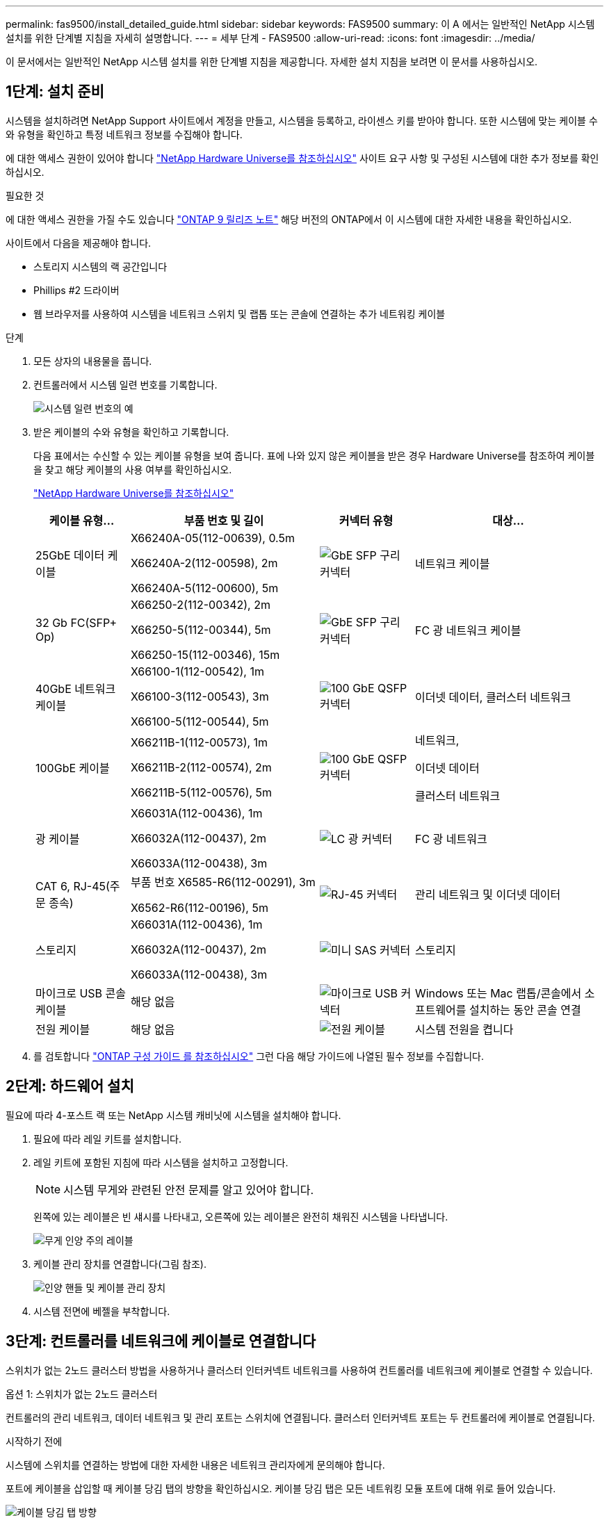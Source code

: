 ---
permalink: fas9500/install_detailed_guide.html 
sidebar: sidebar 
keywords: FAS9500 
summary: 이 A 에서는 일반적인 NetApp 시스템 설치를 위한 단계별 지침을 자세히 설명합니다. 
---
= 세부 단계 - FAS9500
:allow-uri-read: 
:icons: font
:imagesdir: ../media/


[role="lead"]
이 문서에서는 일반적인 NetApp 시스템 설치를 위한 단계별 지침을 제공합니다. 자세한 설치 지침을 보려면 이 문서를 사용하십시오.



== 1단계: 설치 준비

시스템을 설치하려면 NetApp Support 사이트에서 계정을 만들고, 시스템을 등록하고, 라이센스 키를 받아야 합니다. 또한 시스템에 맞는 케이블 수와 유형을 확인하고 특정 네트워크 정보를 수집해야 합니다.

에 대한 액세스 권한이 있어야 합니다 https://hwu.netapp.com["NetApp Hardware Universe를 참조하십시오"^] 사이트 요구 사항 및 구성된 시스템에 대한 추가 정보를 확인하십시오.

.필요한 것
에 대한 액세스 권한을 가질 수도 있습니다 http://mysupport.netapp.com/documentation/productlibrary/index.html?productID=62286["ONTAP 9 릴리즈 노트"^] 해당 버전의 ONTAP에서 이 시스템에 대한 자세한 내용을 확인하십시오.

사이트에서 다음을 제공해야 합니다.

* 스토리지 시스템의 랙 공간입니다
* Phillips #2 드라이버
* 웹 브라우저를 사용하여 시스템을 네트워크 스위치 및 랩톱 또는 콘솔에 연결하는 추가 네트워킹 케이블


.단계
. 모든 상자의 내용물을 풉니다.
. 컨트롤러에서 시스템 일련 번호를 기록합니다.
+
image::../media/drw_ssn_label.svg[시스템 일련 번호의 예]

. 받은 케이블의 수와 유형을 확인하고 기록합니다.
+
다음 표에서는 수신할 수 있는 케이블 유형을 보여 줍니다. 표에 나와 있지 않은 케이블을 받은 경우 Hardware Universe를 참조하여 케이블을 찾고 해당 케이블의 사용 여부를 확인하십시오.

+
https://hwu.netapp.com["NetApp Hardware Universe를 참조하십시오"^]

+
[cols="1,2,1,2"]
|===
| 케이블 유형... | 부품 번호 및 길이 | 커넥터 유형 | 대상... 


 a| 
25GbE 데이터 케이블
 a| 
X66240A-05(112-00639), 0.5m

X66240A-2(112-00598), 2m

X66240A-5(112-00600), 5m
 a| 
image::../media/oie_cable_sfp_gbe_copper.png[GbE SFP 구리 커넥터]
 a| 
네트워크 케이블



 a| 
32 Gb FC(SFP+ Op)
 a| 
X66250-2(112-00342), 2m

X66250-5(112-00344), 5m

X66250-15(112-00346), 15m
 a| 
image::../media/oie_cable_sfp_gbe_copper.png[GbE SFP 구리 커넥터]
 a| 
FC 광 네트워크 케이블



 a| 
40GbE 네트워크 케이블
 a| 
X66100-1(112-00542), 1m

X66100-3(112-00543), 3m

X66100-5(112-00544), 5m
 a| 
image::../media/oie_cable100_gbe_qsfp28.png[100 GbE QSFP 커넥터]
 a| 
이더넷 데이터, 클러스터 네트워크



 a| 
100GbE 케이블
 a| 
X66211B-1(112-00573), 1m

X66211B-2(112-00574), 2m

X66211B-5(112-00576), 5m
 a| 
image::../media/oie_cable100_gbe_qsfp28.png[100 GbE QSFP 커넥터]
 a| 
네트워크,

이더넷 데이터

클러스터 네트워크



 a| 
광 케이블
 a| 
X66031A(112-00436), 1m

X66032A(112-00437), 2m

X66033A(112-00438), 3m
 a| 
image::../media/oie_cable_fiber_lc_connector.png[LC 광 커넥터]
 a| 
FC 광 네트워크



 a| 
CAT 6, RJ-45(주문 종속)
 a| 
부품 번호 X6585-R6(112-00291), 3m

X6562-R6(112-00196), 5m
 a| 
image::../media/oie_cable_rj45.png[RJ-45 커넥터]
 a| 
관리 네트워크 및 이더넷 데이터



 a| 
스토리지
 a| 
X66031A(112-00436), 1m

X66032A(112-00437), 2m

X66033A(112-00438), 3m
 a| 
image::../media/oie_cable_mini_sas_hd_to_mini_sas_hd.svg[미니 SAS 커넥터]
 a| 
스토리지



 a| 
마이크로 USB 콘솔 케이블
 a| 
해당 없음
 a| 
image::../media/oie_cable_micro_usb.png[마이크로 USB 커넥터]
 a| 
Windows 또는 Mac 랩톱/콘솔에서 소프트웨어를 설치하는 동안 콘솔 연결



 a| 
전원 케이블
 a| 
해당 없음
 a| 
image::../media/oie_cable_power.png[전원 케이블]
 a| 
시스템 전원을 켭니다

|===
. 를 검토합니다 https://library.netapp.com/ecm/ecm_download_file/ECMLP2862613["ONTAP 구성 가이드 를 참조하십시오"^] 그런 다음 해당 가이드에 나열된 필수 정보를 수집합니다.




== 2단계: 하드웨어 설치

필요에 따라 4-포스트 랙 또는 NetApp 시스템 캐비닛에 시스템을 설치해야 합니다.

. 필요에 따라 레일 키트를 설치합니다.
. 레일 키트에 포함된 지침에 따라 시스템을 설치하고 고정합니다.
+

NOTE: 시스템 무게와 관련된 안전 문제를 알고 있어야 합니다.

+
왼쪽에 있는 레이블은 빈 섀시를 나타내고, 오른쪽에 있는 레이블은 완전히 채워진 시스템을 나타냅니다.

+
image::../media/drw_9500_lifting_icon.svg[무게 인양 주의 레이블]

. 케이블 관리 장치를 연결합니다(그림 참조).
+
image::../media/drw_9500_cable_management_arms.svg[인양 핸들 및 케이블 관리 장치]

. 시스템 전면에 베젤을 부착합니다.




== 3단계: 컨트롤러를 네트워크에 케이블로 연결합니다

스위치가 없는 2노드 클러스터 방법을 사용하거나 클러스터 인터커넥트 네트워크를 사용하여 컨트롤러를 네트워크에 케이블로 연결할 수 있습니다.

[role="tabbed-block"]
====
.옵션 1: 스위치가 없는 2노드 클러스터
--
컨트롤러의 관리 네트워크, 데이터 네트워크 및 관리 포트는 스위치에 연결됩니다. 클러스터 인터커넥트 포트는 두 컨트롤러에 케이블로 연결됩니다.

.시작하기 전에
시스템에 스위치를 연결하는 방법에 대한 자세한 내용은 네트워크 관리자에게 문의해야 합니다.

포트에 케이블을 삽입할 때 케이블 당김 탭의 방향을 확인하십시오. 케이블 당김 탭은 모든 네트워킹 모듈 포트에 대해 위로 들어 있습니다.

image::../media/oie_cable_pull_tab_up.png[케이블 당김 탭 방향]


NOTE: 커넥터를 삽입할 때 딸깍 소리가 들려야 합니다. 딸깍 소리가 안 되면 커넥터를 제거하고 뒤집은 다음 다시 시도하십시오.

. 애니메이션이나 그림을 사용하여 컨트롤러와 스위치 사이의 케이블 연결을 완료합니다.
+
.애니메이션 2노드 스위치리스 클러스터 케이블링
video::da08295f-ba8c-4de7-88c3-ae7c0170408d[panopto]
+
image::../media/drw_9500_tnsc_network_cabling.svg[TNSC 네트워크 케이블링 다이어그램]

+
[cols="20%,80%"]
|===
| 단계 | 각 컨트롤러에서 수행합니다 


 a| 
image::../media/icon_square_1_green.png[설명선 아이콘 1]
 a| 
케이블 클러스터 인터커넥트 포트:

** 슬롯 A4 및 B4(e4a)
** 슬롯 A8 및 B8(e8a)


image::../media/oie_cable100_gbe_qsfp28.png[100 GbE QSFP 커넥터]



 a| 
image::../media/icon_square_2_purple.png[설명선 아이콘 2]
 a| 
케이블 컨트롤러 관리(렌치) 포트

image::../media/oie_cable_rj45.png[RJ-45 커넥터]



 a| 
image::../media/icon_square_3_orange.png[설명선 아이콘 3]
 a| 
케이블 32 Gb FC 네트워크 스위치:

슬롯 A3 및 B3(e3a 및 e3c) 및 슬롯 A9 및 B9(e9a 및 e9c)의 포트를 32Gb FC 네트워크 스위치에 연결합니다.

image::../media/oie_cable_sfp_gbe_copper.png[GbE SFP 구리 커넥터]

40GbE 호스트 네트워크 스위치:

슬롯 A4 및 B4(e4b)의 호스트 측 b 포트와 슬롯 A8 및 B8(e8b)을 호스트 스위치에 케이블로 연결합니다.

image::../media/oie_cable100_gbe_qsfp28.png[100 GbE QSFP 커넥터]



 a| 
image::../media/icon_square_4_red.png[설명선 아이콘 4]
 a| 
케이블 25GbE 연결:

슬롯 A5 및 B5(5a, 5b, 5c 및 5d)와 슬롯 A7 및 B7(7a, 7b, 7c 및 7d)의 케이블 포트를 25GbE 네트워크 스위치에 연결합니다.

image::../media/oie_cable_sfp_gbe_copper.png[GbE SFP 구리 커넥터]



 a| 
image::../media/icon_square_5_grey.png[설명선 아이콘 4]
 a| 
** 케이블을 케이블 관리 암에 연결합니다(그림 없음).
** 전원 케이블을 PSU에 연결하고 다른 전원에 연결합니다(표시되지 않음). PSU 1과 3은 모든 측면 A 구성 요소에 전원을 공급하고 PSU2 및 PSU4는 모든 측면 B 구성 요소에 전원을 공급합니다.


image::../media/oie_cable_power.png[전원 케이블]

image::../media/drw_a900fas9500_power_icon_IEOPS-1142.svg[전원]

|===


--
.옵션 2: 스위치 클러스터
--
컨트롤러의 관리 네트워크, 데이터 네트워크 및 관리 포트는 스위치에 연결됩니다. 클러스터 인터커넥트 및 HA 포트는 클러스터/HA 스위치에 케이블로 연결됩니다.

.시작하기 전에
시스템에 스위치를 연결하는 방법에 대한 자세한 내용은 네트워크 관리자에게 문의해야 합니다.

포트에 케이블을 삽입할 때 케이블 당김 탭의 방향을 확인하십시오. 케이블 당김 탭은 모든 네트워킹 모듈 포트에 대해 위로 들어 있습니다.

image::../media/oie_cable_pull_tab_up.png[케이블 당김 탭 방향]


NOTE: 커넥터를 삽입할 때 딸깍 소리가 들려야 합니다. 딸깍 소리가 안 되면 커넥터를 제거하고 뒤집은 다음 다시 시도하십시오.

. 애니메이션이나 그림을 사용하여 컨트롤러와 스위치 사이의 케이블 연결을 완료합니다.
+
.애니메이션 스위치 클러스터 케이블링
video::3ad3f118-8339-4683-865f-ae7c0170400c[panopto]
+
image::../media/drw_9500_switched_network_cabling.svg[스위치 클러스터 네트워크 케이블 연결]

+
[cols="20%,80%"]
|===
| 단계 | 각 컨트롤러에서 수행합니다 


 a| 
image::../media/icon_square_1_green.png[설명선 번호 1]
 a| 
케이블 클러스터 인터커넥트 A 포트:

** 클러스터 네트워크 스위치에 대한 슬롯 A4 및 B4(e4a).
** 클러스터 네트워크 스위치에 대한 슬롯 A8 및 B8(e8a)


image::../media/oie_cable100_gbe_qsfp28.png[100 GbE QSFP 커넥터]



 a| 
image::../media/icon_square_2_purple.png[설명선 아이콘 2]
 a| 
케이블 컨트롤러 관리(렌치) 포트

image::../media/oie_cable_rj45.png[RJ-45 커넥터]



 a| 
image::../media/icon_square_3_orange.png[설명선 아이콘 3]
 a| 
케이블 32 Gb FC 네트워크 스위치:

슬롯 A3 및 B3(e3a 및 e3c) 및 슬롯 A9 및 B9(e9a 및 e9c)의 포트를 32Gb FC 네트워크 스위치에 연결합니다.

image::../media/oie_cable_sfp_gbe_copper.png[GbE SFP 구리 커넥터]

40GbE 호스트 네트워크 스위치:

슬롯 A4 및 B4(e4b)의 호스트 측 b 포트와 슬롯 A8 및 B8(e8b)을 호스트 스위치에 케이블로 연결합니다.

image::../media/oie_cable100_gbe_qsfp28.png[100 GbE QSFP 커넥터]



 a| 
image::../media/icon_square_4_red.png[설명선 아이콘 4]
 a| 
케이블 25GbE 연결:

슬롯 A5 및 B5(5a, 5b, 5c 및 5d)와 슬롯 A7 및 B7(7a, 7b, 7c 및 7d)의 케이블 포트를 25GbE 네트워크 스위치에 연결합니다.

image::../media/oie_cable_sfp_gbe_copper.png[100 GbE 구리 커넥터]



 a| 
image::../media/icon_square_4_red.png[설명선 아이콘 4]
 a| 
** 케이블을 케이블 관리 암에 연결합니다(그림 없음).
** 전원 케이블을 PSU에 연결하고 다른 전원에 연결합니다(표시되지 않음). PSU 1과 3은 모든 측면 A 구성 요소에 전원을 공급하고 PSU2 및 PSU4는 모든 측면 B 구성 요소에 전원을 공급합니다.


image::../media/oie_cable_power.png[전원 케이블]

image::../media/drw_a900fas9500_power_icon_IEOPS-1142.svg[전원]

|===


--
====


== 4단계: 컨트롤러 케이블을 드라이브 쉘프에 연결합니다

DS212C 또는 DS224C 드라이브 쉘프를 컨트롤러에 연결합니다.


NOTE: SAS 케이블 연결에 대한 자세한 정보 및 워크시트는 를 참조하십시오 link:../sas3/overview-cabling-rules-examples.html["SAS 케이블 연결 규칙, 워크시트 및 예제 개요 - IOM12 모듈이 포함된 선반"]

.시작하기 전에
* 시스템에 대한 SAS 케이블 연결 워크시트를 작성합니다. 을 link:../sas3/overview-cabling-rules-examples.html["SAS 케이블 연결 규칙, 워크시트 및 예제 개요 - IOM12 모듈이 포함된 선반"]참조하십시오.
* 그림 화살표에 올바른 케이블 커넥터 당김 탭 방향이 있는지 확인하십시오. 스토리지 모듈의 케이블 풀 탭은 위쪽, 쉘프의 풀 탭은 아래쪽 입니다.


image::../media/oie_cable_pull_tab_up.png[케이블 당김 탭 방향]

image::../media/oie_cable_pull_tab_down.png[케이블 당김 탭 방향]


NOTE: 커넥터를 삽입할 때 딸깍 소리가 들려야 합니다. 딸깍 소리가 안 되면 커넥터를 제거하고 뒤집은 다음 다시 시도하십시오.

. 다음 애니메이션 또는 그림을 사용하여 컨트롤러를 3개(드라이브 쉘프 1개 스택 및 드라이브 쉘프 2개 스택) DS224C 드라이브 쉘프 에 연결합니다.
+
.애니메이션 케이블로 드라이브 선반을 연결하세요
video::c958aae6-9d08-4d3d-a213-ae7c017040cd[panopto]
+
image::../media/drw_9500_sas_shelf_cabling.svg[SAS 쉘프 케이블링]

+
[cols="20%,80%"]
|===
| 단계 | 각 컨트롤러에서 수행합니다 


 a| 
image::../media/icon_square_1_blue.png[설명선 아이콘 1]
 a| 
드라이브 쉘프 스택 1을 컨트롤러에 연결합니다. 참고로 사용하십시오.

* 미니 SAS 케이블 *

image::../media/oie_cable_mini_sas_hd_to_mini_sas_hd.svg[미니-SAS HD 케이블]



 a| 
image::../media/icon_square_2_yellow.png[설명선 아이콘 2]
 a| 
그래픽을 사용하여 스택 2의 드라이브 쉘프를 서로 연결합니다.

* 미니 SAS 케이블 *

image::../media/oie_cable_mini_sas_hd_to_mini_sas_hd.svg[미니-SAS HD 케이블]



 a| 
image::../media/icon_square_3_tourquoise.png[설명선 아이콘 3]
 a| 
드라이브 쉘프 스택 2를 컨트롤러에 연결합니다. 참고로 사용합니다.

* 미니 SAS 케이블 *

image::../media/oie_cable_mini_sas_hd_to_mini_sas_hd.svg[미니-SAS HD 케이블]

|===




== 5단계: 시스템 설치 및 구성을 완료합니다

스위치 및 랩톱에 대한 연결만 제공하는 클러스터 검색을 사용하거나 시스템의 컨트롤러에 직접 연결한 다음 관리 스위치에 연결하여 시스템 설치 및 구성을 완료할 수 있습니다.

[role="tabbed-block"]
====
.옵션 1: 네트워크 검색이 활성화된 경우
--
랩톱에서 네트워크 검색을 사용하도록 설정한 경우 자동 클러스터 검색을 사용하여 시스템 설정 및 구성을 완료할 수 있습니다.

. 다음 애니메이션 또는 그리기를 사용하여 하나 이상의 드라이브 쉘프 ID를 설정합니다.
+
.애니메이션 선반 ID 설정
video::95a29da1-faa3-4ceb-8a0b-ac7600675aa6[panopto]
+
image::../media/drw_power-on_set_shelf_ID_set.svg[전원을 켜고 선반 ID를 설정하세요]

+
[cols="20%,80%"]
|===


 a| 
image::../media/icon_round_1.png[설명선 번호 1]
 a| 
엔드 캡을 탈거하십시오.



 a| 
image::../media/icon_round_2.png[설명선 번호 2]
 a| 
첫 번째 숫자가 깜박일 때까지 쉘프 ID 버튼을 누른 후 을 눌러 0-9로 이동합니다.


NOTE: 첫 번째 숫자가 계속 깜박입니다



 a| 
image::../media/icon_round_2.png[설명선 번호 2]
 a| 
쉘프 ID 버튼을 두 번째 숫자가 깜박일 때까지 길게 누른 다음 을 눌러 0-9로 이동합니다.


NOTE: 첫 번째 숫자의 깜박임이 멈추고 두 번째 숫자의 깜박임이 계속됩니다.



 a| 
image::../media/icon_round_4.png[설명선 번호 4]
 a| 
엔드 캡을 교체합니다.



 a| 
image::../media/icon_round_5.png[설명선 번호 5]
 a| 
황색 LED(!)가 나타날 때까지 10초 동안 기다립니다. 쉘프 ID를 설정한 후 드라이브 쉘프의 전원을 껐다가 다시 켭니다.

|===
. 두 노드에 대한 전원 공급 장치의 전원 스위치를 켭니다.
+
.애니메이션 컨트롤러의 전원을 켜세요
video::a905e56e-c995-4704-9673-adfa0005a891[panopto]
+
image::../media/drw_9500_power-on.svg[시스템 전원을 켭니다]

+

NOTE: 초기 부팅에는 최대 8분이 소요될 수 있습니다.

. 랩톱에 네트워크 검색이 활성화되어 있는지 확인합니다.
+
자세한 내용은 노트북의 온라인 도움말을 참조하십시오.

. 다음 애니메이션을 사용하여 랩톱을 관리 스위치에 연결합니다.
+
.애니메이션 노트북을 관리 스위치에 연결하세요
video::d61f983e-f911-4b76-8b3a-ab1b0066909b[panopto]
+
image::../media/dwr_laptop_to_switch_only.svg[노트북에서 케이블로 전환]

. 나열된 ONTAP 아이콘을 선택하여 다음을 검색합니다.
+
image::../media/drw_autodiscovery_controler_select_ieops-1849.svg[Windows 파일 탐색기로 컨트롤러를 검색하는 방법]

+
.. 파일 탐색기를 엽니다.
.. 왼쪽 창에서 * 네트워크 * 를 클릭하고 마우스 오른쪽 버튼을 클릭한 후 * 새로 고침 * 을 선택합니다.
.. ONTAP 아이콘을 두 번 클릭하고 화면에 표시된 인증서를 수락합니다.
+

NOTE: xxxxx는 대상 노드의 시스템 일련 번호입니다.

+
System Manager가 열립니다.



. System Manager의 안내에 따라 설정을 사용하여 에서 수집한 데이터를 사용하여 시스템을 구성합니다 https://library.netapp.com/ecm/ecm_download_file/ECMLP2862613["ONTAP 구성 가이드 를 참조하십시오"^].
. 계정 설정 및 Active IQ Config Advisor 다운로드:
+
.. 기존 계정에 로그인하거나 계정을 만듭니다.
+
https://mysupport.netapp.com/eservice/public/now.do["NetApp 지원 등록"^]

.. 시스템을 등록합니다.
+
https://mysupport.netapp.com/eservice/registerSNoAction.do?moduleName=RegisterMyProduct["NetApp 제품 등록"^]

.. Active IQ Config Advisor를 다운로드합니다.
+
https://mysupport.netapp.com/site/tools/tool-eula/activeiq-configadvisor["NetApp 다운로드: Config Advisor"^]



. Config Advisor을 실행하여 시스템의 상태를 확인하십시오.
. 초기 구성을 완료한 후 ONTAP의 추가 기능 구성에 대한 자세한 내용은 을 https://docs.netapp.com/us-en/ontap/index.html["ONTAP 9 설명서"^] 참조하십시오.


--
.옵션 2: 네트워크 검색이 활성화되지 않은 경우
--
Windows 또는 Mac 기반 랩톱 또는 콘솔을 사용하고 있지 않거나 자동 검색을 사용하지 않는 경우 이 작업을 사용하여 구성 및 설정을 완료해야 합니다.

. 랩톱 또는 콘솔 케이블 연결 및 구성:
+
.. 노트북 또는 콘솔의 콘솔 포트를 N-8-1을 사용하여 115,200보드 로 설정합니다.
+

NOTE: 콘솔 포트를 구성하는 방법은 랩톱 또는 콘솔의 온라인 도움말을 참조하십시오.

.. 시스템과 함께 제공된 콘솔 케이블을 사용하여 콘솔 케이블을 랩톱 또는 콘솔에 연결한 다음 랩톱을 관리 서브넷의 스위치에 연결합니다.
+
image::../media/drw_9500_cable_console_switch_controller.svg[연결을 전환하기 위한 콘솔]

.. 관리 서브넷에 있는 TCP/IP 주소를 사용하여 랩톱 또는 콘솔에 할당합니다.


. 다음 애니메이션을 사용하여 하나 이상의 드라이브 쉘프 ID를 설정합니다.
+
.애니메이션 선반 ID 설정
video::95a29da1-faa3-4ceb-8a0b-ac7600675aa6[panopto]
+
image::../media/drw_power-on_set_shelf_ID_set.svg[전원을 켜고 선반 ID를 설정하세요]

+
[cols="20%,80%"]
|===


 a| 
image::../media/icon_round_1.png[설명선 번호 1]
 a| 
엔드 캡을 탈거하십시오.



 a| 
image::../media/icon_round_2.png[설명선 번호 2]
 a| 
첫 번째 숫자가 깜박일 때까지 쉘프 ID 버튼을 누른 후 을 눌러 0-9로 이동합니다.


NOTE: 첫 번째 숫자가 계속 깜박입니다



 a| 
image::../media/icon_round_2.png[설명선 번호 2]
 a| 
쉘프 ID 버튼을 두 번째 숫자가 깜박일 때까지 길게 누른 다음 을 눌러 0-9로 이동합니다.


NOTE: 첫 번째 숫자의 깜박임이 멈추고 두 번째 숫자의 깜박임이 계속됩니다.



 a| 
image::../media/icon_round_4.png[설명선 번호 4]
 a| 
엔드 캡을 교체합니다.



 a| 
image::../media/icon_round_5.png[설명선 번호 5]
 a| 
황색 LED(!)가 나타날 때까지 10초 동안 기다립니다. 쉘프 ID를 설정한 후 드라이브 쉘프의 전원을 껐다가 다시 켭니다.

|===
. 두 노드에 대한 전원 공급 장치의 전원 스위치를 켭니다.
+
.애니메이션 컨트롤러의 전원을 켜세요
video::a905e56e-c995-4704-9673-adfa0005a891[panopto]
+
image::../media/drw_9500_power-on.svg[시스템 전원을 켭니다]

+

NOTE: 초기 부팅에는 최대 8분이 소요될 수 있습니다.

. 노드 중 하나에 초기 노드 관리 IP 주소를 할당합니다.
+
[cols="1,2"]
|===
| 관리 네트워크에 DHCP가 있는 경우... | 그러면... 


 a| 
구성됨
 a| 
새 컨트롤러에 할당된 IP 주소를 기록합니다.



 a| 
구성되지 않았습니다
 a| 
.. PuTTY, 터미널 서버 또는 해당 환경에 해당하는 를 사용하여 콘솔 세션을 엽니다.
+

NOTE: PuTTY 구성 방법을 모르는 경우 노트북 또는 콘솔의 온라인 도움말을 확인하십시오.

.. 스크립트에 메시지가 표시되면 관리 IP 주소를 입력합니다.


|===
. 랩톱 또는 콘솔에서 System Manager를 사용하여 클러스터를 구성합니다.
+
.. 브라우저에서 노드 관리 IP 주소를 가리킵니다.
+

NOTE: 주소의 형식은 +https://x.x.x.x+ 입니다.

.. 에서 수집한 데이터를 사용하여 시스템을 구성합니다 https://library.netapp.com/ecm/ecm_download_file/ECMLP2862613["ONTAP 구성 가이드 를 참조하십시오"^] .


. 계정 설정 및 Active IQ Config Advisor 다운로드:
+
.. 기존 계정에 로그인하거나 계정을 만듭니다.
+
https://mysupport.netapp.com/eservice/public/now.do["NetApp 지원 등록"^]

.. 시스템을 등록합니다.
+
https://mysupport.netapp.com/eservice/registerSNoAction.do?moduleName=RegisterMyProduct["NetApp 제품 등록"^]

.. Active IQ Config Advisor를 다운로드합니다.
+
https://mysupport.netapp.com/site/tools/tool-eula/activeiq-configadvisor["NetApp 다운로드: Config Advisor"^]



. Config Advisor을 실행하여 시스템의 상태를 확인하십시오.
. 초기 구성을 완료한 후 ONTAP의 추가 기능 구성에 대한 자세한 내용은 을 https://docs.netapp.com/us-en/ontap/index.html["ONTAP 9 설명서"^] 참조하십시오.


--
====